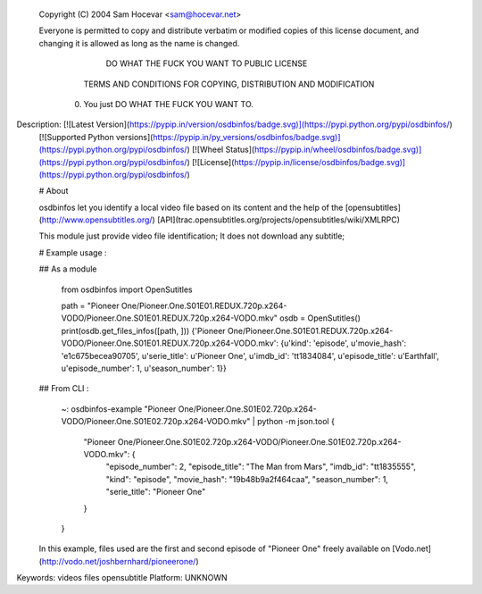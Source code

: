 Copyright (C) 2004 Sam Hocevar <sam@hocevar.net> 

 Everyone is permitted to copy and distribute verbatim or modified 
 copies of this license document, and changing it is allowed as long 
 as the name is changed. 

            DO WHAT THE FUCK YOU WANT TO PUBLIC LICENSE 
   TERMS AND CONDITIONS FOR COPYING, DISTRIBUTION AND MODIFICATION 

  0. You just DO WHAT THE FUCK YOU WANT TO.

Description: [![Latest Version](https://pypip.in/version/osdbinfos/badge.svg)](https://pypi.python.org/pypi/osdbinfos/)
        [![Supported Python versions](https://pypip.in/py_versions/osdbinfos/badge.svg)](https://pypi.python.org/pypi/osdbinfos/)
        [![Wheel Status](https://pypip.in/wheel/osdbinfos/badge.svg)](https://pypi.python.org/pypi/osdbinfos/)
        [![License](https://pypip.in/license/osdbinfos/badge.svg)](https://pypi.python.org/pypi/osdbinfos/)
        
        
        # About
        
        osdbinfos let you identify a local video file based on its content and the help of the [opensubtitles](http://www.opensubtitles.org/) [API](trac.opensubtitles.org/projects/opensubtitles/wiki/XMLRPC)
        
        This module just provide video file identification; It does not download any subtitle;
        
        # Example usage :
        
        ## As a module
        
            from osdbinfos import OpenSutitles
        
            path = "Pioneer One/Pioneer.One.S01E01.REDUX.720p.x264-VODO/Pioneer.One.S01E01.REDUX.720p.x264-VODO.mkv"
            osdb = OpenSutitles()
            print(osdb.get_files_infos([path, ]))
            {'Pioneer One/Pioneer.One.S01E01.REDUX.720p.x264-VODO/Pioneer.One.S01E01.REDUX.720p.x264-VODO.mkv': {u'kind': 'episode', u'movie_hash': 'e1c675becea90705', u'serie_title': u'Pioneer One', u'imdb_id': 'tt1834084', u'episode_title': u'Earthfall', u'episode_number': 1, u'season_number': 1}}
        
        
            
        
        
        ## From CLI :
        
            ~: osdbinfos-example "Pioneer One/Pioneer.One.S01E02.720p.x264-VODO/Pioneer.One.S01E02.720p.x264-VODO.mkv" | python -m json.tool
            {
                "Pioneer One/Pioneer.One.S01E02.720p.x264-VODO/Pioneer.One.S01E02.720p.x264-VODO.mkv": {
                    "episode_number": 2,
                    "episode_title": "The Man from Mars",
                    "imdb_id": "tt1835555",
                    "kind": "episode",
                    "movie_hash": "19b48b9a2f464caa",
                    "season_number": 1,
                    "serie_title": "Pioneer One"
                }
            }
        
        
        
        In this example, files used are the first and second episode of "Pioneer One" freely available on [Vodo.net](http://vodo.net/joshbernhard/pioneerone/)
        
Keywords: videos files opensubtitle
Platform: UNKNOWN
